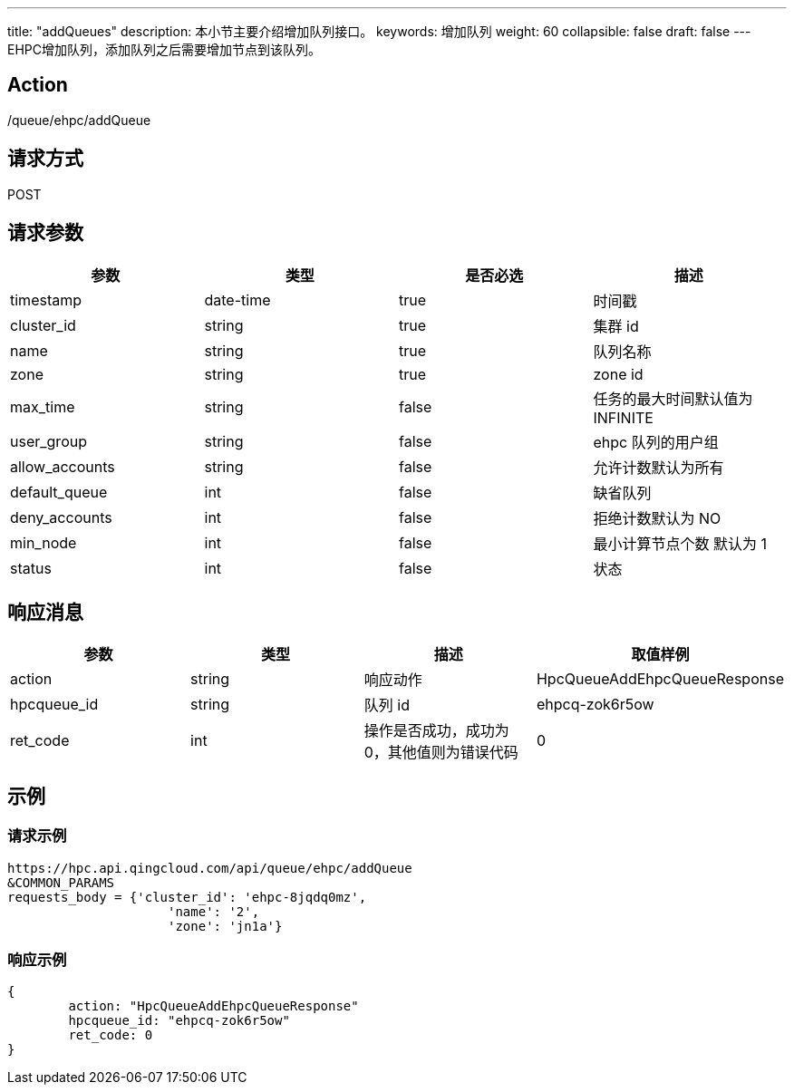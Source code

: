 ---
title: "addQueues"
description: 本小节主要介绍增加队列接口。
keywords: 增加队列
weight: 60
collapsible: false
draft: false
---
EHPC增加队列，添加队列之后需要增加节点到该队列。

== Action

/queue/ehpc/addQueue

== 请求方式

POST

== 请求参数

|===
| 参数 | 类型 | 是否必选 | 描述

| timestamp
| date-time
| true
| 时间戳

| cluster_id
| string
| true
| 集群 id

| name
| string
| true
| 队列名称

| zone
| string
| true
| zone id

| max_time
| string
| false
| 任务的最大时间默认值为 INFINITE

| user_group
| string
| false
| ehpc 队列的用户组

| allow_accounts
| string
| false
| 允许计数默认为所有

| default_queue
| int
| false
| 缺省队列

| deny_accounts
| int
| false
| 拒绝计数默认为 NO

| min_node
| int
| false
| 最小计算节点个数 默认为 1

| status
| int
| false
| 状态
|===

== 响应消息

|===
| 参数 | 类型 | 描述 | 取值样例

| action
| string
| 响应动作
| HpcQueueAddEhpcQueueResponse

| hpcqueue_id
| string
| 队列 id
| ehpcq-zok6r5ow

| ret_code
| int
| 操作是否成功，成功为 0，其他值则为错误代码
| 0
|===

== 示例

=== 请求示例

[,url]
----
https://hpc.api.qingcloud.com/api/queue/ehpc/addQueue
&COMMON_PARAMS
requests_body = {'cluster_id': 'ehpc-8jqdq0mz',
                     'name': '2',
                     'zone': 'jn1a'}
----

=== 响应示例

[,json]
----
{
	action: "HpcQueueAddEhpcQueueResponse"
	hpcqueue_id: "ehpcq-zok6r5ow"
	ret_code: 0
}
----
